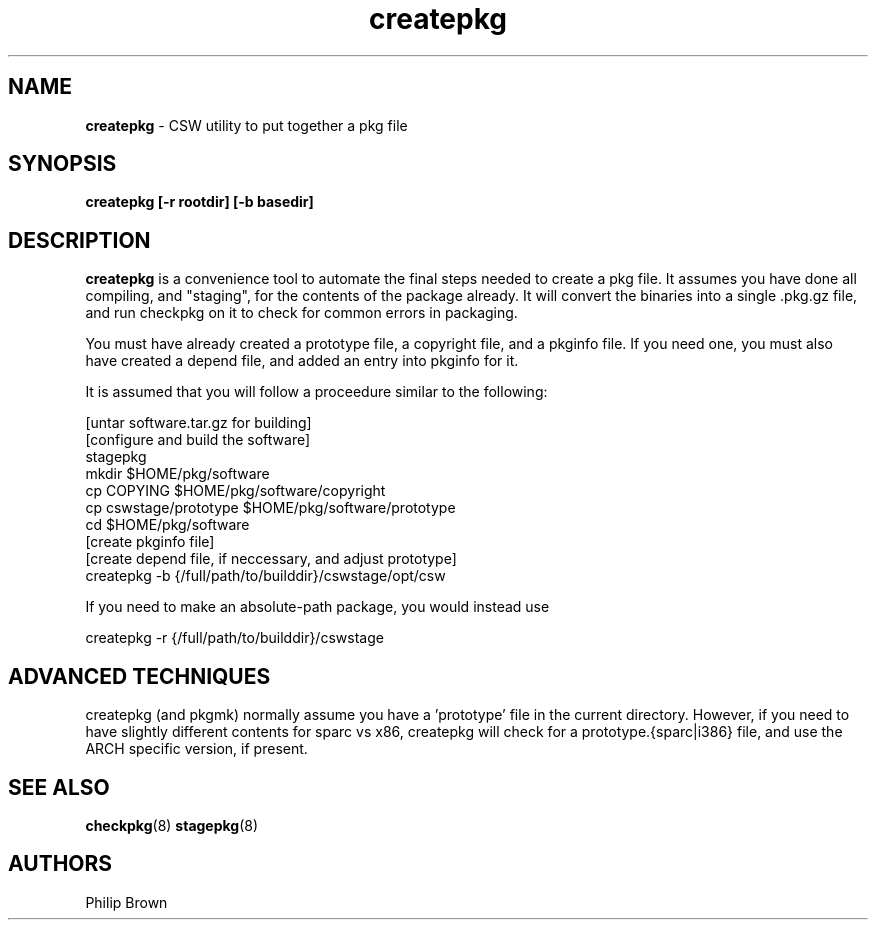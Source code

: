.TH createpkg 8 "Jan 9, 2002" "CSW maintainers"
.SH NAME
\fBcreatepkg\fP
\- CSW utility to put together a pkg file
.SH SYNOPSIS
.br
\fBcreatepkg [-r rootdir] [-b basedir]\fP

.SH DESCRIPTION
\fBcreatepkg\fP
is a convenience tool to automate the final steps needed to create
a pkg file. It assumes you have done all compiling, and "staging", for the
contents of the package already.
It will convert the binaries into a single .pkg.gz file, and
run checkpkg on it to check for common errors in packaging.

You must have already created a prototype file, a copyright file,
and a pkginfo file. If you need one, you must also have created a depend file,
and added an entry into pkginfo for it.

It is assumed that you will follow a proceedure similar to the
following:

 [untar software.tar.gz for building]
 [configure and build the software]
 stagepkg
 mkdir $HOME/pkg/software
 cp COPYING $HOME/pkg/software/copyright
 cp cswstage/prototype $HOME/pkg/software/prototype
 cd $HOME/pkg/software
 [create pkginfo file]
 [create depend file, if neccessary, and adjust prototype]
 createpkg -b {/full/path/to/builddir}/cswstage/opt/csw

If you need to make an absolute-path package, you would instead use

 createpkg -r {/full/path/to/builddir}/cswstage

.SH ADVANCED TECHNIQUES

createpkg (and pkgmk) normally assume you have a 'prototype' file 
in the current directory. However, if you need to have slightly different
contents for sparc vs x86, createpkg will check for a prototype.{sparc|i386}
file, and use the ARCH specific version, if present.

.SH SEE ALSO
\fBcheckpkg\fP(8)
\fBstagepkg\fP(8)
.SH AUTHORS
Philip Brown
